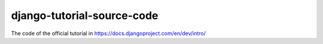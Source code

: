 django-tutorial-source-code
===========================

The code of the official tutorial in https://docs.djangoproject.com/en/dev/intro/
